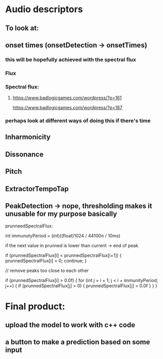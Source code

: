 * Audio descriptors
** To look at:
** onset times (onsetDetection -> onsetTimes)
*** this will be hopefully achieved with the spectral flux 
*** Flux 
*** Spectral flux: 
**** https://www.badlogicgames.com/wordpress/?p=161
https://www.badlogicgames.com/wordpress/?p=187  
*** perhaps look at different ways of doing this if there's time
** Inharmonicity
** Dissonance
** Pitch
** ExtractorTempoTap
** PeakDetection -> nope, thresholding makes it unusable for my purpose basically















prunneedSpectralFlux:

int immunutyPeriod = (int)((float)1024 / 44100n / 10ms)

if the next value in prunned is lower than current -> end of peak

if (prunnedSpectralFlux[i] < prunnedSpectralFlux[i+1])
{
   prunnedSpectralFlux[i] = 0;
   continue;
}

// remove peaks too close to each other

if (prunnedSpectralFlux[i] > 0.0f)
{
    for (int j = i + 1; j < i + immunityPeriod; j++)
    {
        if (prunnedSpectralFlux[j] > 0)
        {
            prunnedSpectralFlux[j] = 0.0f
        }
    }
}

* Final product:
** upload the model to work with c++ code
** a button to make a prediction based on some input
